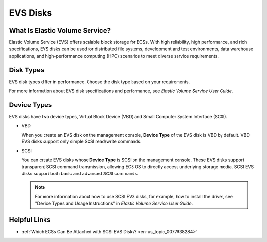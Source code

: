 .. _en-us_topic_0030828256:

EVS Disks
=========



.. _en-us_topic_0030828256__section134415526532:

What Is Elastic Volume Service?
-------------------------------

Elastic Volume Service (EVS) offers scalable block storage for ECSs. With high reliability, high performance, and rich specifications, EVS disks can be used for distributed file systems, development and test environments, data warehouse applications, and high-performance computing (HPC) scenarios to meet diverse service requirements.



.. _en-us_topic_0030828256__section60010917143352:

Disk Types
----------

EVS disk types differ in performance. Choose the disk type based on your requirements.

For more information about EVS disk specifications and performance, see *Elastic Volume Service User Guide*.



.. _en-us_topic_0030828256__section64489635143430:

Device Types
------------

EVS disks have two device types, Virtual Block Device (VBD) and Small Computer System Interface (SCSI).

-  VBD

   When you create an EVS disk on the management console, **Device Type** of the EVS disk is VBD by default. VBD EVS disks support only simple SCSI read/write commands.

-  SCSI

   You can create EVS disks whose **Device Type** is SCSI on the management console. These EVS disks support transparent SCSI command transmission, allowing ECS OS to directly access underlying storage media. SCSI EVS disks support both basic and advanced SCSI commands.

   .. note::

      For more information about how to use SCSI EVS disks, for example, how to install the driver, see "Device Types and Usage Instructions" in *Elastic Volume Service User Guide*.



.. _en-us_topic_0030828256__section37175862145513:

Helpful Links
-------------

-  :ref:`Which ECSs Can Be Attached with SCSI EVS Disks? <en-us_topic_0077938284>`
